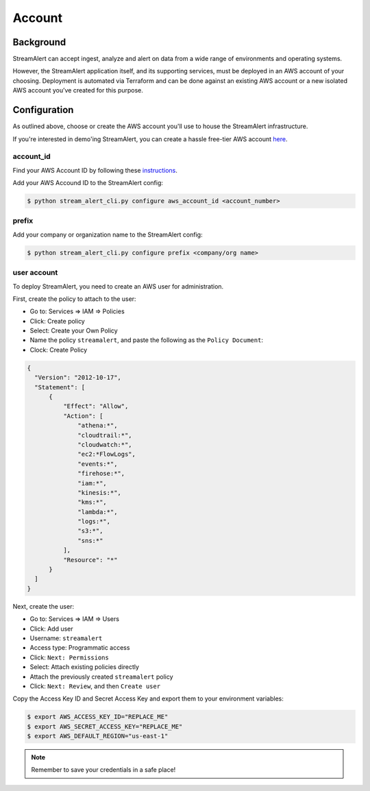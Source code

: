 Account
=======

Background
----------

StreamAlert can accept ingest, analyze and alert on data from a wide range of environments and operating systems.

However, the StreamAlert application itself, and its supporting services, must be deployed in an AWS account of your choosing. Deployment is automated via Terraform and can be done against an existing AWS account or a new isolated AWS account you’ve created for this purpose.

Configuration
-------------
As outlined above, choose or create the AWS account you'll use to house the StreamAlert infrastructure.

If you're interested in demo'ing StreamAlert, you can create a hassle free-tier AWS account `here <https://aws.amazon.com/free/>`_.

account_id
~~~~~~~~~~

Find your AWS Account ID by following these `instructions <https://docs.aws.amazon.com/IAM/latest/UserGuide/console_account-alias.html>`_.

Add your AWS Accound ID to the StreamAlert config:

.. code-block:: bash

  $ python stream_alert_cli.py configure aws_account_id <account_number>

prefix
~~~~~~

Add your company or organization name to the StreamAlert config:

.. code-block:: bash

  $ python stream_alert_cli.py configure prefix <company/org name>

user account
~~~~~~~~~~~~

To deploy StreamAlert, you need to create an AWS user for administration.

First, create the policy to attach to the user:

* Go to: Services => IAM => Policies
* Click: Create policy
* Select: Create your Own Policy
* Name the policy ``streamalert``, and paste the following as the ``Policy Document``:
* Clock: Create Policy

.. code-block:: json

  {
    "Version": "2012-10-17",
    "Statement": [
        {
            "Effect": "Allow",
            "Action": [
                "athena:*",
                "cloudtrail:*",
                "cloudwatch:*",
                "ec2:*FlowLogs",
                "events:*",
                "firehose:*",
                "iam:*",
                "kinesis:*",
                "kms:*",
                "lambda:*",
                "logs:*",
                "s3:*",
                "sns:*"
            ],
            "Resource": "*"
        }
    ]
  }

Next, create the user:

* Go to: Services => IAM => Users
* Click: Add user
* Username: ``streamalert``
* Access type: Programmatic access
* Click: ``Next: Permissions``
* Select: Attach existing policies directly
* Attach the previously created ``streamalert`` policy
* Click: ``Next: Review``, and then ``Create user``

Copy the Access Key ID and Secret Access Key and export them to your environment variables:

.. code-block:: bash

  $ export AWS_ACCESS_KEY_ID="REPLACE_ME"
  $ export AWS_SECRET_ACCESS_KEY="REPLACE_ME"
  $ export AWS_DEFAULT_REGION="us-east-1"

.. note:: Remember to save your credentials in a safe place!

